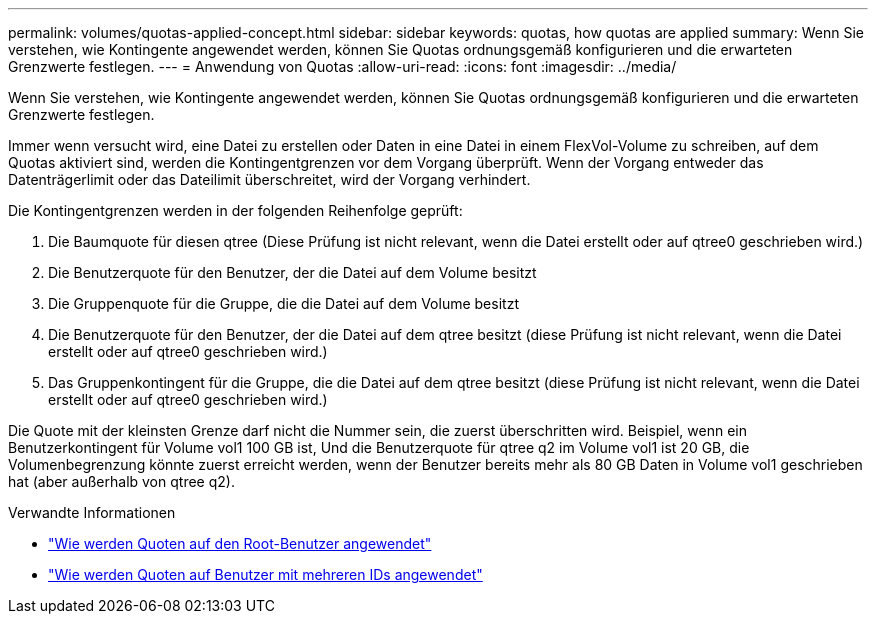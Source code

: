 ---
permalink: volumes/quotas-applied-concept.html 
sidebar: sidebar 
keywords: quotas, how quotas are applied 
summary: Wenn Sie verstehen, wie Kontingente angewendet werden, können Sie Quotas ordnungsgemäß konfigurieren und die erwarteten Grenzwerte festlegen. 
---
= Anwendung von Quotas
:allow-uri-read: 
:icons: font
:imagesdir: ../media/


[role="lead"]
Wenn Sie verstehen, wie Kontingente angewendet werden, können Sie Quotas ordnungsgemäß konfigurieren und die erwarteten Grenzwerte festlegen.

Immer wenn versucht wird, eine Datei zu erstellen oder Daten in eine Datei in einem FlexVol-Volume zu schreiben, auf dem Quotas aktiviert sind, werden die Kontingentgrenzen vor dem Vorgang überprüft. Wenn der Vorgang entweder das Datenträgerlimit oder das Dateilimit überschreitet, wird der Vorgang verhindert.

Die Kontingentgrenzen werden in der folgenden Reihenfolge geprüft:

. Die Baumquote für diesen qtree (Diese Prüfung ist nicht relevant, wenn die Datei erstellt oder auf qtree0 geschrieben wird.)
. Die Benutzerquote für den Benutzer, der die Datei auf dem Volume besitzt
. Die Gruppenquote für die Gruppe, die die Datei auf dem Volume besitzt
. Die Benutzerquote für den Benutzer, der die Datei auf dem qtree besitzt (diese Prüfung ist nicht relevant, wenn die Datei erstellt oder auf qtree0 geschrieben wird.)
. Das Gruppenkontingent für die Gruppe, die die Datei auf dem qtree besitzt (diese Prüfung ist nicht relevant, wenn die Datei erstellt oder auf qtree0 geschrieben wird.)


Die Quote mit der kleinsten Grenze darf nicht die Nummer sein, die zuerst überschritten wird. Beispiel, wenn ein Benutzerkontingent für Volume vol1 100 GB ist, Und die Benutzerquote für qtree q2 im Volume vol1 ist 20 GB, die Volumenbegrenzung könnte zuerst erreicht werden, wenn der Benutzer bereits mehr als 80 GB Daten in Volume vol1 geschrieben hat (aber außerhalb von qtree q2).

.Verwandte Informationen
* link:../volumes/quotas-applied-root-user-concept.html["Wie werden Quoten auf den Root-Benutzer angewendet"]
* link:../volumes/quotas-applied-users-multiple-ids-concept.html["Wie werden Quoten auf Benutzer mit mehreren IDs angewendet"]


